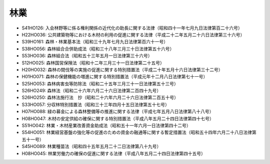 ====
林業
====

* S41HO126: 入会林野等に係る権利関係の近代化の助長に関する法律（昭和四十一年七月九日法律第百二十六号）
* H22HO036: 公共建築物等における木材の利用の促進に関する法律（平成二十二年五月二十六日法律第三十六号）
* S39HO161: 森林・林業基本法（昭和三十九年七月九日法律第百六十一号）
* S38HO056: 森林組合合併助成法（昭和三十八年三月三十日法律第五十六号）
* S53HO036: 森林組合法（昭和五十三年五月一日法律第三十六号）
* S12HO025: 森林国営保険法（昭和十二年三月三十一日法律第二十五号）
* H20HO032: 森林の間伐等の実施の促進に関する特別措置法（平成二十年五月十六日法律第三十二号）
* H01HO071: 森林の保健機能の増進に関する特別措置法（平成元年十二月八日法律第七十一号）
* S25HO053: 森林病害虫等防除法（昭和二十五年三月三十一日法律第五十三号）
* S26HO249: 森林法（昭和二十六年六月二十六日法律第二百四十九号）
* S26HO250: 森林法施行法　抄（昭和二十六年六月二十六日法律第二百五十号）
* S33HO057: 分収林特別措置法（昭和三十三年四月十五日法律第五十七号）
* H07HO088: 緑の募金による森林整備等の推進に関する法律（平成七年五月八日法律第八十八号）
* H08HO047: 木材の安定供給の確保に関する特別措置法（平成八年五月二十四日法律第四十七号）
* S51HO042: 林業・木材産業改善資金助成法（昭和五十一年六月一日法律第四十二号）
* S54HO051: 林業経営基盤の強化等の促進のための資金の融通等に関する暫定措置法（昭和五十四年六月二十八日法律第五十一号）
* S45HO089: 林業種苗法（昭和四十五年五月二十二日法律第八十九号）
* H08HO045: 林業労働力の確保の促進に関する法律（平成八年五月二十四日法律第四十五号）
